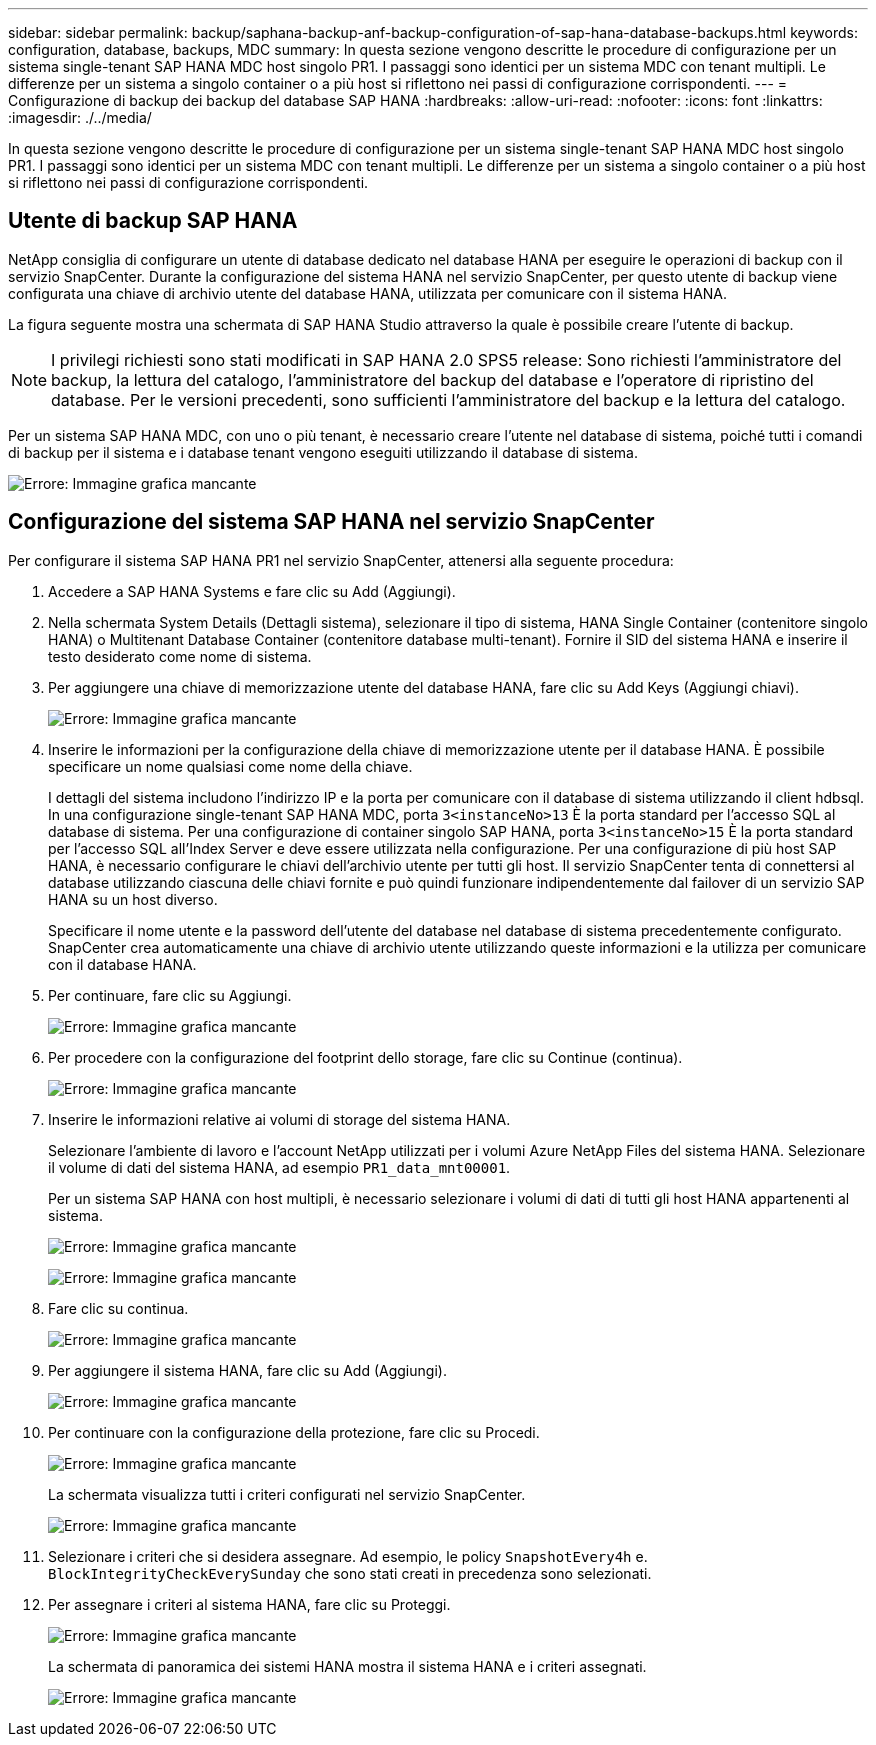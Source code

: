 ---
sidebar: sidebar 
permalink: backup/saphana-backup-anf-backup-configuration-of-sap-hana-database-backups.html 
keywords: configuration, database, backups, MDC 
summary: In questa sezione vengono descritte le procedure di configurazione per un sistema single-tenant SAP HANA MDC host singolo PR1. I passaggi sono identici per un sistema MDC con tenant multipli. Le differenze per un sistema a singolo container o a più host si riflettono nei passi di configurazione corrispondenti. 
---
= Configurazione di backup dei backup del database SAP HANA
:hardbreaks:
:allow-uri-read: 
:nofooter: 
:icons: font
:linkattrs: 
:imagesdir: ./../media/


[role="lead"]
In questa sezione vengono descritte le procedure di configurazione per un sistema single-tenant SAP HANA MDC host singolo PR1. I passaggi sono identici per un sistema MDC con tenant multipli. Le differenze per un sistema a singolo container o a più host si riflettono nei passi di configurazione corrispondenti.



== Utente di backup SAP HANA

NetApp consiglia di configurare un utente di database dedicato nel database HANA per eseguire le operazioni di backup con il servizio SnapCenter. Durante la configurazione del sistema HANA nel servizio SnapCenter, per questo utente di backup viene configurata una chiave di archivio utente del database HANA, utilizzata per comunicare con il sistema HANA.

La figura seguente mostra una schermata di SAP HANA Studio attraverso la quale è possibile creare l'utente di backup.


NOTE: I privilegi richiesti sono stati modificati in SAP HANA 2.0 SPS5 release: Sono richiesti l'amministratore del backup, la lettura del catalogo, l'amministratore del backup del database e l'operatore di ripristino del database. Per le versioni precedenti, sono sufficienti l'amministratore del backup e la lettura del catalogo.

Per un sistema SAP HANA MDC, con uno o più tenant, è necessario creare l'utente nel database di sistema, poiché tutti i comandi di backup per il sistema e i database tenant vengono eseguiti utilizzando il database di sistema.

image:saphana-backup-anf-image19.png["Errore: Immagine grafica mancante"]



== Configurazione del sistema SAP HANA nel servizio SnapCenter

Per configurare il sistema SAP HANA PR1 nel servizio SnapCenter, attenersi alla seguente procedura:

. Accedere a SAP HANA Systems e fare clic su Add (Aggiungi).
. Nella schermata System Details (Dettagli sistema), selezionare il tipo di sistema, HANA Single Container (contenitore singolo HANA) o Multitenant Database Container (contenitore database multi-tenant). Fornire il SID del sistema HANA e inserire il testo desiderato come nome di sistema.
. Per aggiungere una chiave di memorizzazione utente del database HANA, fare clic su Add Keys (Aggiungi chiavi).
+
image:saphana-backup-anf-image20.png["Errore: Immagine grafica mancante"]

. Inserire le informazioni per la configurazione della chiave di memorizzazione utente per il database HANA. È possibile specificare un nome qualsiasi come nome della chiave.
+
I dettagli del sistema includono l'indirizzo IP e la porta per comunicare con il database di sistema utilizzando il client hdbsql. In una configurazione single-tenant SAP HANA MDC, porta `3<instanceNo>13` È la porta standard per l'accesso SQL al database di sistema. Per una configurazione di container singolo SAP HANA, porta `3<instanceNo>15` È la porta standard per l'accesso SQL all'Index Server e deve essere utilizzata nella configurazione. Per una configurazione di più host SAP HANA, è necessario configurare le chiavi dell'archivio utente per tutti gli host. Il servizio SnapCenter tenta di connettersi al database utilizzando ciascuna delle chiavi fornite e può quindi funzionare indipendentemente dal failover di un servizio SAP HANA su un host diverso.

+
Specificare il nome utente e la password dell'utente del database nel database di sistema precedentemente configurato. SnapCenter crea automaticamente una chiave di archivio utente utilizzando queste informazioni e la utilizza per comunicare con il database HANA.

. Per continuare, fare clic su Aggiungi.
+
image:saphana-backup-anf-image21.png["Errore: Immagine grafica mancante"]

. Per procedere con la configurazione del footprint dello storage, fare clic su Continue (continua).
+
image:saphana-backup-anf-image22.png["Errore: Immagine grafica mancante"]

. Inserire le informazioni relative ai volumi di storage del sistema HANA.
+
Selezionare l'ambiente di lavoro e l'account NetApp utilizzati per i volumi Azure NetApp Files del sistema HANA. Selezionare il volume di dati del sistema HANA, ad esempio `PR1_data_mnt00001`.

+
Per un sistema SAP HANA con host multipli, è necessario selezionare i volumi di dati di tutti gli host HANA appartenenti al sistema.

+
image:saphana-backup-anf-image23.png["Errore: Immagine grafica mancante"]

+
image:saphana-backup-anf-image24.png["Errore: Immagine grafica mancante"]

. Fare clic su continua.
+
image:saphana-backup-anf-image25.png["Errore: Immagine grafica mancante"]

. Per aggiungere il sistema HANA, fare clic su Add (Aggiungi).
+
image:saphana-backup-anf-image26.png["Errore: Immagine grafica mancante"]

. Per continuare con la configurazione della protezione, fare clic su Procedi.
+
image:saphana-backup-anf-image27.png["Errore: Immagine grafica mancante"]

+
La schermata visualizza tutti i criteri configurati nel servizio SnapCenter.

+
image:saphana-backup-anf-image28.png["Errore: Immagine grafica mancante"]

. Selezionare i criteri che si desidera assegnare. Ad esempio, le policy `SnapshotEvery4h` e. `BlockIntegrityCheckEverySunday` che sono stati creati in precedenza sono selezionati.
. Per assegnare i criteri al sistema HANA, fare clic su Proteggi.
+
image:saphana-backup-anf-image29.png["Errore: Immagine grafica mancante"]

+
La schermata di panoramica dei sistemi HANA mostra il sistema HANA e i criteri assegnati.

+
image:saphana-backup-anf-image30.png["Errore: Immagine grafica mancante"]


